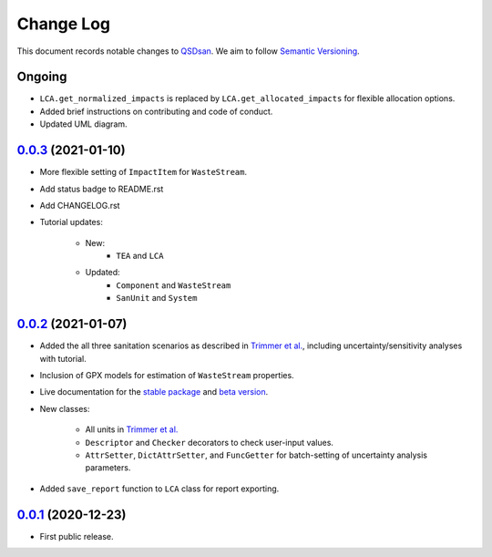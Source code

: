 ==========
Change Log
==========

This document records notable changes to `QSDsan <https://github.com/QSD-Group/QSDsan>`_. We aim to follow `Semantic Versioning <https://semver.org/>`_.


Ongoing
-------
- ``LCA.get_normalized_impacts`` is replaced by ``LCA.get_allocated_impacts`` for flexible allocation options.
- Added brief instructions on contributing and code of conduct.
- Updated UML diagram.


`0.0.3`_ (2021-01-10)
---------------------
- More flexible setting of ``ImpactItem`` for ``WasteStream``.
- Add status badge to README.rst
- Add CHANGELOG.rst
- Tutorial updates:

	- New:
		- ``TEA`` and ``LCA``
	- Updated:
		-  ``Component`` and ``WasteStream``
		-  ``SanUnit`` and ``System``


`0.0.2`_ (2021-01-07)
---------------------
- Added the all three sanitation scenarios as described in `Trimmer et al.`_, including uncertainty/sensitivity analyses with tutorial.
- Inclusion of GPX models for estimation of ``WasteStream`` properties.
- Live documentation for the `stable package`_ and `beta version`_.
- New classes:

    - All units in `Trimmer et al.`_
    - ``Descriptor`` and ``Checker`` decorators to check user-input values.
    - ``AttrSetter``, ``DictAttrSetter``, and ``FuncGetter`` for batch-setting of uncertainty analysis parameters.

- Added ``save_report`` function to ``LCA`` class for report exporting.


`0.0.1`_ (2020-12-23)
---------------------
- First public release.


.. Other links
.. _stable package: https://qsdsan.readthedocs.io/en/latest/
.. _beta version: https://qsdsan-beta.readthedocs.io/en/latest/
.. _Trimmer et al.: https://doi.org/10.1021/acs.est.0c03296

.. Commit links
.. _0.0.3: https://github.com/QSD-Group/QSDsan/commit/e20222caccc58d9ee414ca08d8ec55f3a44ffca7
.. _0.0.2: https://github.com/QSD-Group/QSDsan/commit/84653f5979fbcd76a80ffb6b22ffec1c5ca2a084
.. _0.0.1: https://github.com/yalinli2/QSDsan/commit/f95e6172780cfe24ab68cd27ba19837e010b3d99

